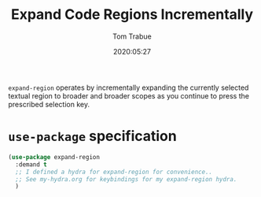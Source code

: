 #+title:  Expand Code Regions Incrementally
#+author: Tom Trabue
#+email:  tom.trabue@gmail.com
#+date:   2020:05:27
#+STARTUP: fold

=expand-region= operates by incrementally expanding the currently selected
textual region to broader and broader scopes as you continue to press the
prescribed selection key.

* =use-package= specification
  #+begin_src emacs-lisp
    (use-package expand-region
      :demand t
      ;; I defined a hydra for expand-region for convenience..
      ;; See my-hydra.org for keybindings for my expand-region hydra.
      )
  #+end_src
